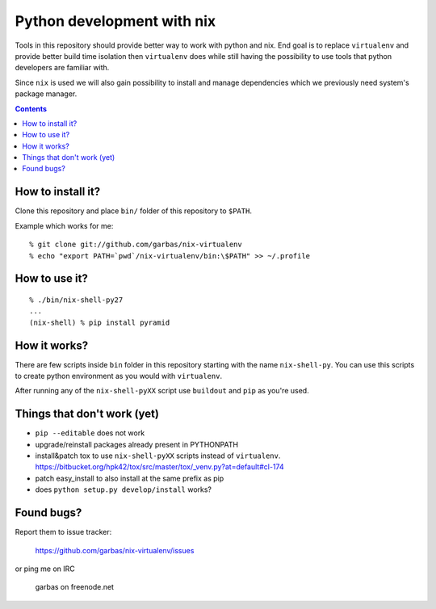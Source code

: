 Python development with nix
===========================

Tools in this repository should provide better way to work with python and nix.
End goal is to replace ``virtualenv`` and provide better build time isolation
then ``virtualenv`` does while still having the possibility to use tools that
python developers are familiar with.

Since ``nix`` is used we will also gain possibility to install and manage
dependencies which we previously need system's package manager.


.. contents:: 


How to install it?
------------------

Clone this repository and place ``bin/`` folder of this repository to
``$PATH``.

Example which works for me::

    % git clone git://github.com/garbas/nix-virtualenv
    % echo "export PATH=`pwd`/nix-virtualenv/bin:\$PATH" >> ~/.profile


How to use it?
--------------

::

    % ./bin/nix-shell-py27
    ...
    (nix-shell) % pip install pyramid


How it works?
-------------

There are few scripts inside ``bin`` folder in this repository starting with
the name ``nix-shell-py``. You can use this scripts to create python
environment as you would with ``virtualenv``.

After running any of the ``nix-shell-pyXX`` script use ``buildout`` and ``pip``
as you're used.



Things that don't work (yet)
----------------------------

* ``pip --editable`` does not work

* upgrade/reinstall packages already present in PYTHONPATH

* install&patch tox to use ``nix-shell-pyXX`` scripts instead of
  ``virtualenv``.
  https://bitbucket.org/hpk42/tox/src/master/tox/_venv.py?at=default#cl-174

* patch easy_install to also install at the same prefix as pip

* does ``python setup.py develop/install`` works?


Found bugs?
-----------

Report them to issue tracker:

  https://github.com/garbas/nix-virtualenv/issues

or ping me on IRC

  garbas on freenode.net


